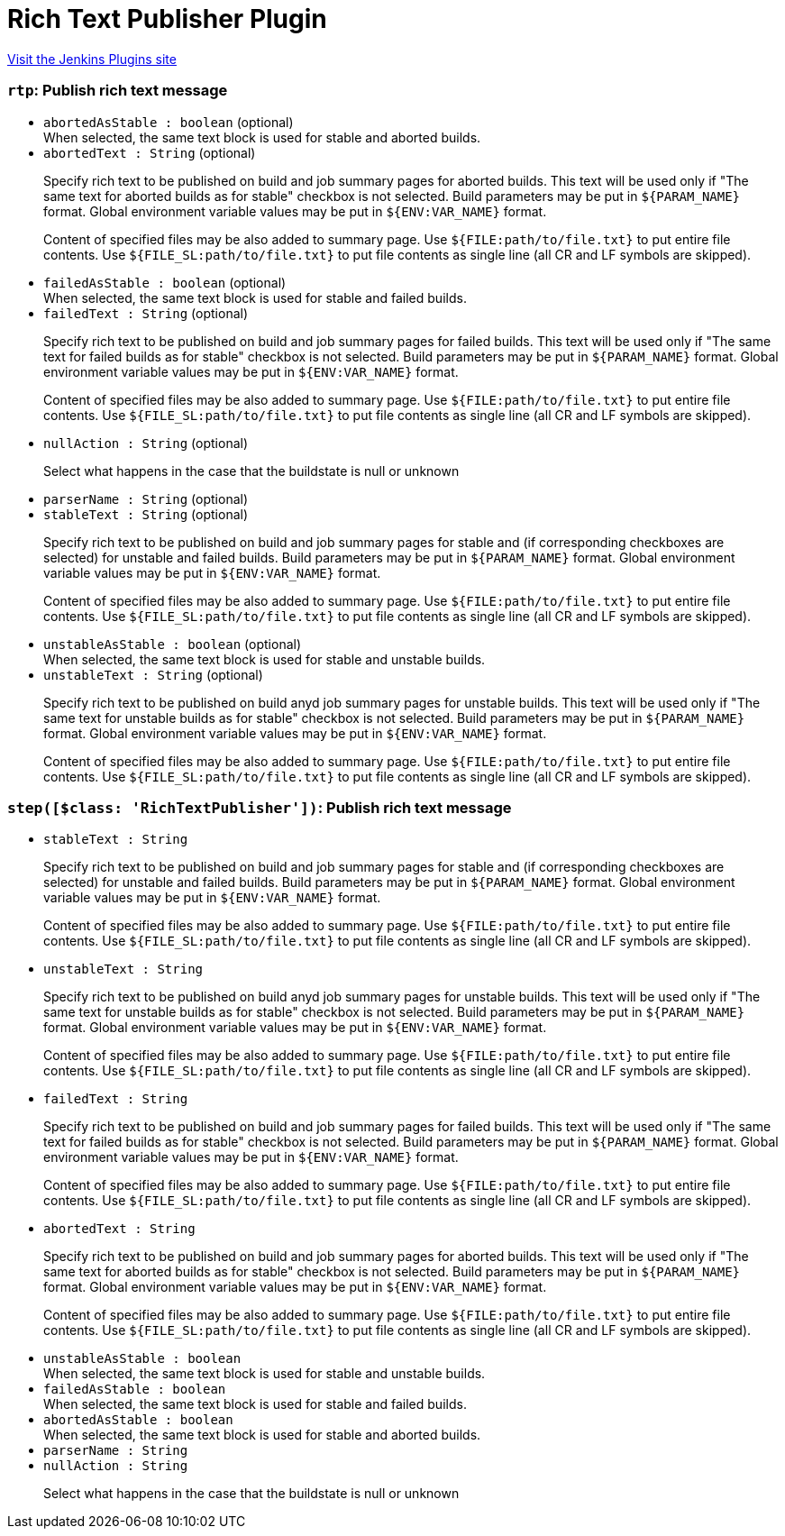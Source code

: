 = Rich Text Publisher Plugin
:page-layout: pipelinesteps

:notitle:
:description:
:author:
:email: jenkinsci-users@googlegroups.com
:sectanchors:
:toc: left
:compat-mode!:


++++
<a href="https://plugins.jenkins.io/rich-text-publisher-plugin">Visit the Jenkins Plugins site</a>
++++


=== `rtp`: Publish rich text message
++++
<ul><li><code>abortedAsStable : boolean</code> (optional)
<div><div>
 When selected, the same text block is used for stable and aborted builds.
</div></div>

</li>
<li><code>abortedText : String</code> (optional)
<div><p>Specify rich text to be published on build and job summary pages for aborted builds. This text will be used only if "The same text for aborted builds as for stable" checkbox is not selected. Build parameters may be put in <code>${PARAM_NAME}</code> format. Global environment variable values may be put in <code>${ENV:VAR_NAME}</code> format.</p>
<p>Content of specified files may be also added to summary page. Use <code>${FILE:path/to/file.txt}</code> to put entire file contents. Use <code>${FILE_SL:path/to/file.txt}</code> to put file contents as single line (all CR and LF symbols are skipped).</p></div>

</li>
<li><code>failedAsStable : boolean</code> (optional)
<div><div>
 When selected, the same text block is used for stable and failed builds.
</div></div>

</li>
<li><code>failedText : String</code> (optional)
<div><p>Specify rich text to be published on build and job summary pages for failed builds. This text will be used only if "The same text for failed builds as for stable" checkbox is not selected. Build parameters may be put in <code>${PARAM_NAME}</code> format. Global environment variable values may be put in <code>${ENV:VAR_NAME}</code> format.</p>
<p>Content of specified files may be also added to summary page. Use <code>${FILE:path/to/file.txt}</code> to put entire file contents. Use <code>${FILE_SL:path/to/file.txt}</code> to put file contents as single line (all CR and LF symbols are skipped).</p></div>

</li>
<li><code>nullAction : String</code> (optional)
<div><p>Select what happens in the case that the buildstate is null or unknown</p></div>

</li>
<li><code>parserName : String</code> (optional)
</li>
<li><code>stableText : String</code> (optional)
<div><p>Specify rich text to be published on build and job summary pages for stable and (if corresponding checkboxes are selected) for unstable and failed builds. Build parameters may be put in <code>${PARAM_NAME}</code> format. Global environment variable values may be put in <code>${ENV:VAR_NAME}</code> format.</p>
<p>Content of specified files may be also added to summary page. Use <code>${FILE:path/to/file.txt}</code> to put entire file contents. Use <code>${FILE_SL:path/to/file.txt}</code> to put file contents as single line (all CR and LF symbols are skipped).</p></div>

</li>
<li><code>unstableAsStable : boolean</code> (optional)
<div><div>
 When selected, the same text block is used for stable and unstable builds.
</div></div>

</li>
<li><code>unstableText : String</code> (optional)
<div><p>Specify rich text to be published on build anyd job summary pages for unstable builds. This text will be used only if "The same text for unstable builds as for stable" checkbox is not selected. Build parameters may be put in <code>${PARAM_NAME}</code> format. Global environment variable values may be put in <code>${ENV:VAR_NAME}</code> format.</p>
<p>Content of specified files may be also added to summary page. Use <code>${FILE:path/to/file.txt}</code> to put entire file contents. Use <code>${FILE_SL:path/to/file.txt}</code> to put file contents as single line (all CR and LF symbols are skipped).</p></div>

</li>
</ul>


++++
=== `step([$class: 'RichTextPublisher'])`: Publish rich text message
++++
<ul><li><code>stableText : String</code>
<div><p>Specify rich text to be published on build and job summary pages for stable and (if corresponding checkboxes are selected) for unstable and failed builds. Build parameters may be put in <code>${PARAM_NAME}</code> format. Global environment variable values may be put in <code>${ENV:VAR_NAME}</code> format.</p>
<p>Content of specified files may be also added to summary page. Use <code>${FILE:path/to/file.txt}</code> to put entire file contents. Use <code>${FILE_SL:path/to/file.txt}</code> to put file contents as single line (all CR and LF symbols are skipped).</p></div>

</li>
<li><code>unstableText : String</code>
<div><p>Specify rich text to be published on build anyd job summary pages for unstable builds. This text will be used only if "The same text for unstable builds as for stable" checkbox is not selected. Build parameters may be put in <code>${PARAM_NAME}</code> format. Global environment variable values may be put in <code>${ENV:VAR_NAME}</code> format.</p>
<p>Content of specified files may be also added to summary page. Use <code>${FILE:path/to/file.txt}</code> to put entire file contents. Use <code>${FILE_SL:path/to/file.txt}</code> to put file contents as single line (all CR and LF symbols are skipped).</p></div>

</li>
<li><code>failedText : String</code>
<div><p>Specify rich text to be published on build and job summary pages for failed builds. This text will be used only if "The same text for failed builds as for stable" checkbox is not selected. Build parameters may be put in <code>${PARAM_NAME}</code> format. Global environment variable values may be put in <code>${ENV:VAR_NAME}</code> format.</p>
<p>Content of specified files may be also added to summary page. Use <code>${FILE:path/to/file.txt}</code> to put entire file contents. Use <code>${FILE_SL:path/to/file.txt}</code> to put file contents as single line (all CR and LF symbols are skipped).</p></div>

</li>
<li><code>abortedText : String</code>
<div><p>Specify rich text to be published on build and job summary pages for aborted builds. This text will be used only if "The same text for aborted builds as for stable" checkbox is not selected. Build parameters may be put in <code>${PARAM_NAME}</code> format. Global environment variable values may be put in <code>${ENV:VAR_NAME}</code> format.</p>
<p>Content of specified files may be also added to summary page. Use <code>${FILE:path/to/file.txt}</code> to put entire file contents. Use <code>${FILE_SL:path/to/file.txt}</code> to put file contents as single line (all CR and LF symbols are skipped).</p></div>

</li>
<li><code>unstableAsStable : boolean</code>
<div><div>
 When selected, the same text block is used for stable and unstable builds.
</div></div>

</li>
<li><code>failedAsStable : boolean</code>
<div><div>
 When selected, the same text block is used for stable and failed builds.
</div></div>

</li>
<li><code>abortedAsStable : boolean</code>
<div><div>
 When selected, the same text block is used for stable and aborted builds.
</div></div>

</li>
<li><code>parserName : String</code>
</li>
<li><code>nullAction : String</code>
<div><p>Select what happens in the case that the buildstate is null or unknown</p></div>

</li>
</ul>


++++
